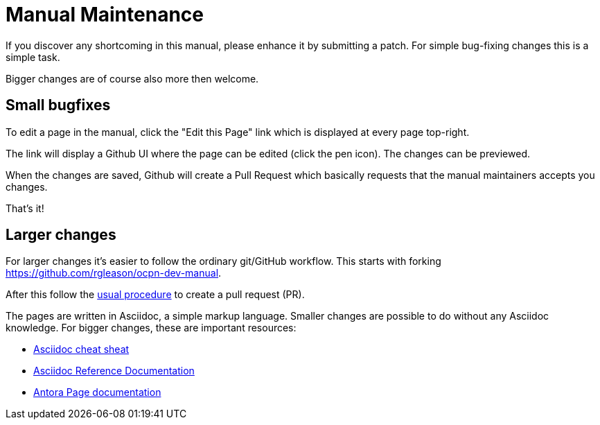 = Manual Maintenance

If you discover any shortcoming in this manual, please enhance it by submitting
a patch. For simple bug-fixing changes this is a simple task.

Bigger changes are of course also more then welcome.

== Small bugfixes

To edit a page in the manual, click the "Edit this Page" link which is displayed
at every page top-right.

The link will display a Github UI where the page can be edited (click the pen
icon). The changes can be previewed.

When the changes are saved, Github will create a Pull Request which basically
requests that the manual maintainers accepts you changes.

That's it!

== Larger changes

For larger changes it's easier to follow the ordinary git/GitHub workflow. This
starts with forking https://github.com/rgleason/ocpn-dev-manual[].

After this follow the
https://docs.github.com/en/github/collaborating-with-issues-and-pull-requests/creating-a-pull-request[usual procedure]
to create a pull request (PR).

The pages are written in Asciidoc, a simple markup language. Smaller changes
are possible to do without any Asciidoc knowledge. For bigger changes,
these are important resources:

* https://powerman.name/doc/asciidoc[Asciidoc cheat sheat]
* https://docs.asciidoctor.org/asciidoc/latest[Asciidoc Reference Documentation]
* https://docs.antora.org/antora/2.2/page/[Antora Page documentation]
